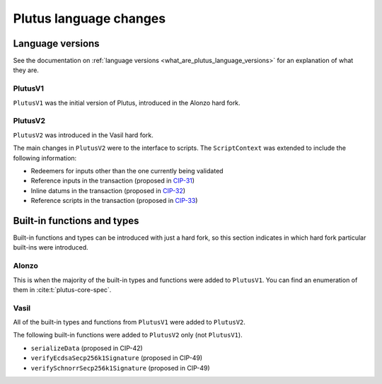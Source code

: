 .. _plutus_language_changes:

Plutus language changes
=======================

Language versions
-----------------

See the documentation on :ref:`language versions <what_are_plutus_language_versions>` for an explanation of what they are.

PlutusV1
~~~~~~~~

``PlutusV1`` was the initial version of Plutus, introduced in the Alonzo hard fork.

PlutusV2
~~~~~~~~

``PlutusV2`` was introduced in the Vasil hard fork.

The main changes in ``PlutusV2`` were to the interface to scripts.
The ``ScriptContext`` was extended to include the following information:

- Redeemers for inputs other than the one currently being validated
- Reference inputs in the transaction (proposed in `CIP-31 <https://cips.cardano.org/cips/cip31/>`_)
- Inline datums in the transaction (proposed in `CIP-32 <https://cips.cardano.org/cips/cip32/>`_)
- Reference scripts in the transaction (proposed in `CIP-33 <https://cips.cardano.org/cips/cip33/>`_)

Built-in functions and types
----------------------------

Built-in functions and types can be introduced with just a hard fork, so this section indicates in which hard fork particular built-ins were introduced.

Alonzo
~~~~~~

This is when the majority of the built-in types and functions were added to ``PlutusV1``.
You can find an enumeration of them in :cite:t:`plutus-core-spec`.

Vasil
~~~~~

All of the built-in types and functions from ``PlutusV1`` were added to ``PlutusV2``.

The following built-in functions were added to ``PlutusV2`` only (not ``PlutusV1``).

- ``serializeData`` (proposed in CIP-42)
- ``verifyEcdsaSecp256k1Signature`` (proposed in CIP-49)
- ``verifySchnorrSecp256k1Signature`` (proposed in CIP-49)
